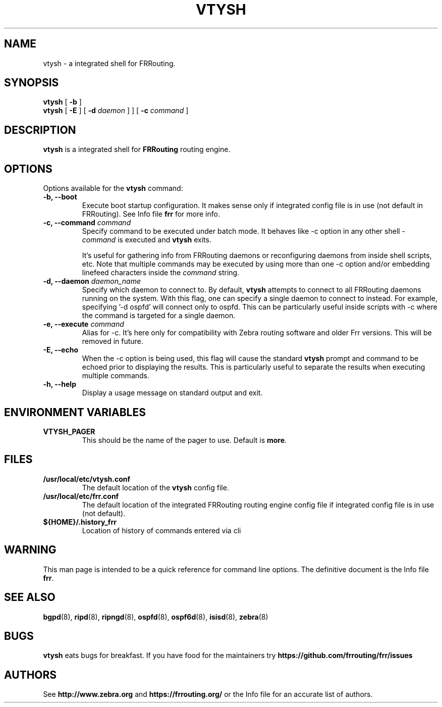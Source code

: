 .TH VTYSH 1 "27 July 2006" "FRRouting VTY shell" "Version 3.0.2"
.SH NAME
vtysh \- a integrated shell for FRRouting.
.SH SYNOPSIS
.B vtysh
[
.B \-b
]
.br
.B vtysh
[
.B \-E
] [
.B \-d
.I daemon
]
] [
.B \-c
.I command
]
.SH DESCRIPTION
.B vtysh
is a integrated shell for
.B FRRouting
routing engine.
.SH OPTIONS
Options available for the
.B vtysh
command:
.IP "\fB\-b, \-\-boot\fP"
Execute boot startup configuration. It makes sense only if integrated config
file is in use (not default in FRRouting). See Info file
\fBfrr\fR for more info.
.IP "\fB\-c, \-\-command \fIcommand\fP"
Specify command to be executed under batch mode. It behaves like -c option in
any other shell -
.I command
is executed and
.B vtysh
exits.

It's useful for gathering info from FRRouting daemons or reconfiguring
daemons from inside shell scripts, etc.
Note that multiple commands may be executed by using more than one
-c option and/or embedding linefeed characters inside the
.I command
string.
.IP "\fB\-d, \-\-daemon \fIdaemon_name\fP"
Specify which daemon to connect to.  By default,
.B vtysh
attempts to connect to all FRRouting daemons running on the system.  With this
flag, one can specify a single daemon to connect to instead.  For example,
specifying '-d ospfd' will connect only to ospfd.  This can be particularly
useful inside scripts with -c where the command is targeted for a single daemon.
.IP "\fB\-e, \-\-execute \fIcommand\fP"
Alias for -c. It's here only for compatibility with Zebra routing software and
older Frr versions. This will be removed in future.
.IP "\fB\-E, \-\-echo\fP"
When the -c option is being used, this flag will cause the standard
.B vtysh
prompt and command to be echoed prior to displaying the results.
This is particularly useful to separate the results
when executing multiple commands.
.IP "\fB\-h, \-\-help\fP"
Display a usage message on standard output and exit.
.SH ENVIRONMENT VARIABLES
.IP "\fBVTYSH_PAGER\fR"
This should be the name of the pager to use. Default is \fBmore\fR.
.SH FILES
.TP
.BI /usr/local/etc/vtysh.conf
The default location of the 
.B vtysh
config file.
.TP
.BI /usr/local/etc/frr.conf
The default location of the integrated FRRouting routing engine config file
if integrated config file is in use (not default).
.TP
.BI ${HOME}/.history_frr
Location of history of commands entered via cli
.SH WARNING
This man page is intended to be a quick reference for command line
options. The definitive document is the Info file \fBfrr\fR.
.SH "SEE ALSO"
.BR bgpd (8),
.BR ripd (8),
.BR ripngd (8),
.BR ospfd (8),
.BR ospf6d (8),
.BR isisd (8),
.BR zebra (8)
.SH BUGS
.B vtysh
eats bugs for breakfast. If you have food for the maintainers try 
.BI https://github.com/frrouting/frr/issues
.SH AUTHORS
See
.BI http://www.zebra.org
and
.BI https://frrouting.org/
or the Info file for an accurate list of authors.

